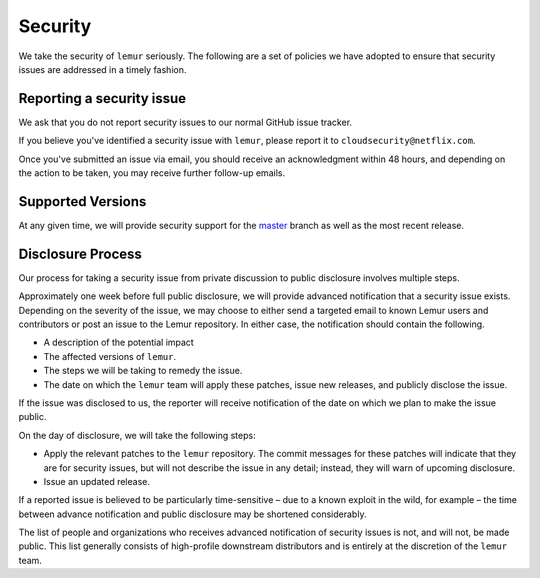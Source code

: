 Security
========

We take the security of ``lemur`` seriously. The following are a set of
policies we have adopted to ensure that security issues are addressed in a
timely fashion.

Reporting a security issue
--------------------------

We ask that you do not report security issues to our normal GitHub issue
tracker.

If you believe you've identified a security issue with ``lemur``, please
report it to ``cloudsecurity@netflix.com``.

Once you've submitted an issue via email, you should receive an acknowledgment
within 48 hours, and depending on the action to be taken, you may receive
further follow-up emails.

Supported Versions
------------------

At any given time, we will provide security support for the `master`_ branch
as well as the most recent release.

Disclosure Process
------------------

Our process for taking a security issue from private discussion to public
disclosure involves multiple steps.

Approximately one week before full public disclosure, we will provide advanced notification that a security issue exists. Depending on the severity of the issue, we may choose to either send a targeted email to known Lemur users and contributors or post an issue to the Lemur repository.  In either case, the notification should contain the following.

* A description of the potential impact
* The affected versions of ``lemur``.
* The steps we will be taking to remedy the issue.
* The date on which the ``lemur`` team will apply these patches, issue
  new releases, and publicly disclose the issue.

If the issue was disclosed to us, the reporter will receive notification of the date
on which we plan to make the issue public.

On the day of disclosure, we will take the following steps:

* Apply the relevant patches to the ``lemur`` repository. The commit
  messages for these patches will indicate that they are for security issues,
  but will not describe the issue in any detail; instead, they will warn of
  upcoming disclosure.
* Issue an updated release.

If a reported issue is believed to be particularly time-sensitive – due to a
known exploit in the wild, for example – the time between advance notification
and public disclosure may be shortened considerably.

The list of people and organizations who receives advanced notification of
security issues is not, and will not, be made public. This list generally
consists of high-profile downstream distributors and is entirely at the
discretion of the ``lemur`` team.

.. _`master`: https://github.com/Netflix/lemur
